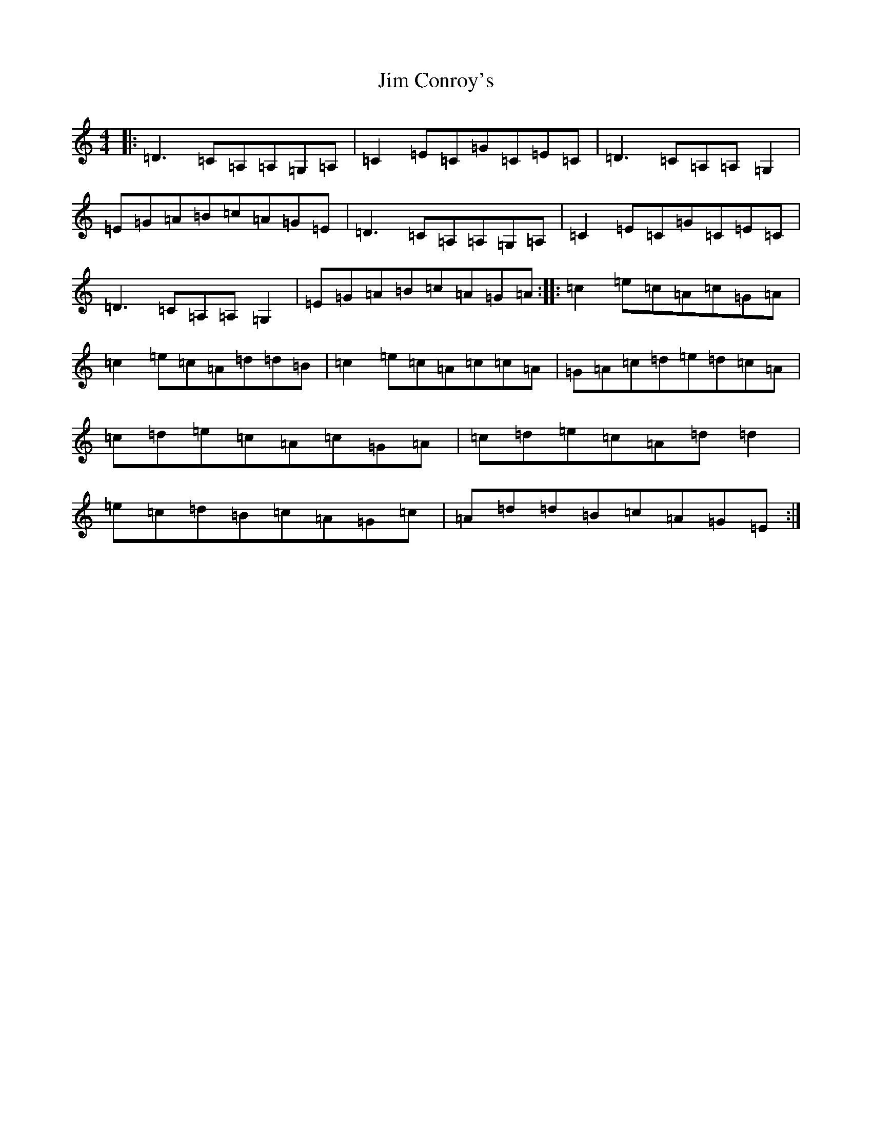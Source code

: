 X: 4125
T: Jim Conroy's
S: https://thesession.org/tunes/2849#setting3209
R: reel
M:4/4
L:1/8
K: C Major
|:=D3=C=A,=A,=G,=A,|=C2=E=C=G=C=E=C|=D3=C=A,=A,=G,2|=E=G=A=B=c=A=G=E|=D3=C=A,=A,=G,=A,|=C2=E=C=G=C=E=C|=D3=C=A,=A,=G,2|=E=G=A=B=c=A=G=A:||:=c2=e=c=A=c=G=A|=c2=e=c=A=d=d=B|=c2=e=c=A=c=c=A|=G=A=c=d=e=d=c=A|=c=d=e=c=A=c=G=A|=c=d=e=c=A=d=d2|=e=c=d=B=c=A=G=c|=A=d=d=B=c=A=G=E:|